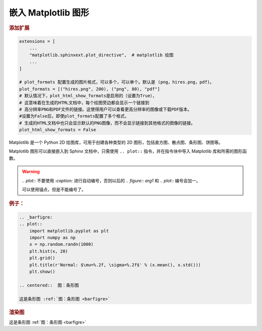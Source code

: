 
嵌入 Matplotlib 图形
=====================

.. rubric:: 添加扩展

.. code-block:: python
    
    extensions = [
        ...
        "matplotlib.sphinxext.plot_directive",  # matplotlib 绘图
        ...
    ]
    
    # plot_formats 配置生成的图片格式，可以多个，可以单个。默认是 (png，hires.png，pdf)。
    plot_formats = [("hires.png", 200), ("png", 80), "pdf"]
    # 默认情况下，plot_html_show_formats是启用的（设置为True），
    # 这意味着在生成的HTML文档中，每个绘图旁边都会显示一个链接到
    # 高分辨率PNG和PDF文件的链接。这使得用户可以查看更高分辨率的图像或下载PDF版本。
    #设置为False后，即使plot_formats配置了多个格式，
    # 生成的HTML文档中也只会显示默认的PNG图像，而不会显示链接到其他格式的图像的链接。
    plot_html_show_formats = False

Matplotlib 是一个 Python 2D 绘图库，可用于创建各种类型的 2D 图形，包括直方图、散点图、条形图、饼图等。

Matplotlib 图形可以直接嵌入到 Sphinx 文档中，只需使用 ``.. plot::`` 指令，并在指令块中导入 Matplotlib 库和所需的图形函数。

.. warning:: 

    `.. plot::` 不要使用 `:caption:` 进行自动编号，否则以后的 `.. figure:: arg1` 和 `.. plot::` 编号会加一。

    可以使用锚点，但是不能编号了。



.. rubric:: 例子：

.. code-block:: rst

    .. _barfigre:
    .. plot::
        import matplotlib.pyplot as plt
        import numpy as np
        x = np.random.randn(1000)
        plt.hist(x, 20)
        plt.grid()
        plt.title(r'Normal: $\mu=%.2f, \sigma=%.2f$' % (x.mean(), x.std()))
        plt.show()

    .. centered::  图：条形图

    这是条形图 :ref:`图：条形图 <barfigre>`

.. rubric:: 渲染图

.. _barfigre:
.. plot::

    import matplotlib.pyplot as plt
    import numpy as np
    x = np.random.randn(1000)
    plt.hist(x, 20)
    plt.grid()
    plt.title(r'Normal: $\mu=%.2f, \sigma=%.2f$' % (x.mean(), x.std()))
    plt.show()

.. centered::  图：条形图

这是条形图 :ref:`图：条形图 <barfigre>`


